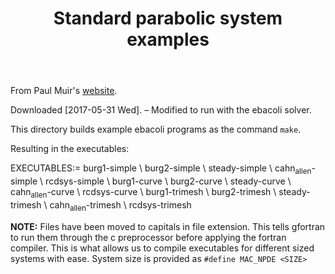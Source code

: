 #+TITLE: Standard parabolic system examples

From Paul Muir's [[http://cs.stmarys.ca/~muir/BACOLI-3_Webpage.htm][website]].

Downloaded [2017-05-31 Wed]. -- Modified to run with the ebacoli solver.

This directory builds example ebacoli programs as the command ~make~.

Resulting in the executables:

EXECUTABLES:=   burg1-simple       \
		burg2-simple       \
		steady-simple      \
		cahn_allen-simple  \
		rcdsys-simple      \
		burg1-curve        \
		burg2-curve        \
		steady-curve       \
		cahn_allen-curve   \
		rcdsys-curve       \
		burg1-trimesh      \
		burg2-trimesh      \
		steady-trimesh     \
		cahn_allen-trimesh \
		rcdsys-trimesh

*NOTE:* Files have been moved to capitals in file extension. This tells gfortran
to run them through the c preprocessor before applying the fortran compiler.
This is what allows us to compile executables for different sized systems with
ease.  System size is provided as ~#define MAC_NPDE <SIZE>~

